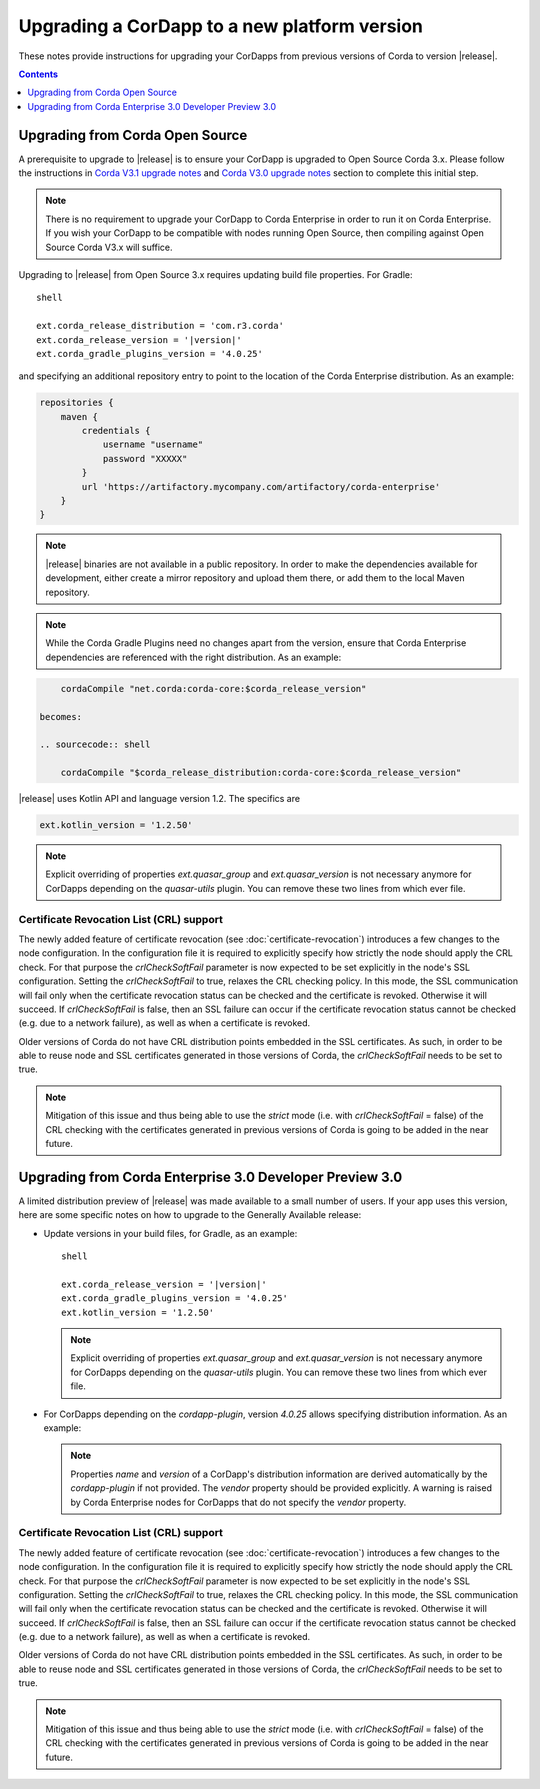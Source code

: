 Upgrading a CorDapp to a new platform version
=============================================

These notes provide instructions for upgrading your CorDapps from previous versions of Corda to version |release|.

.. contents::
    :depth: 1

Upgrading from Corda Open Source
--------------------------------

A prerequisite to upgrade to |release| is to ensure your CorDapp is upgraded to Open Source Corda 3.x.
Please follow the instructions in `Corda V3.1 upgrade notes <https://docs.corda.net/releases/release-V3.1/upgrade-notes.html#v3-0-to-v3-1>`_
and `Corda V3.0 upgrade notes <https://docs.corda.net/releases/release-V3.0/upgrade-notes.html#v2-0-to-v3-0>`_ section to complete this initial step.

.. note::
    There is no requirement to upgrade your CorDapp to Corda Enterprise in order to run it on Corda Enterprise. If
    you wish your CorDapp to be compatible with nodes running Open Source, then compiling against Open Source Corda V3.x
    will suffice.

Upgrading to |release| from Open Source 3.x requires updating build file properties. For Gradle:

.. parsed-literal:: shell

    ext.corda_release_distribution = 'com.r3.corda'
    ext.corda_release_version = '|version|'
    ext.corda_gradle_plugins_version = '4.0.25'
..

and specifying an additional repository entry to point to the location of the Corda Enterprise distribution. As an example:

.. sourcecode:: shell

    repositories {
        maven {
            credentials {
                username "username"
                password "XXXXX"
            }
            url 'https://artifactory.mycompany.com/artifactory/corda-enterprise'
        }
    }

.. note:: |release| binaries are not available in a public repository. In order to make the dependencies available for development, either create a mirror repository and upload them there, or add them to the local Maven repository.

.. note:: While the Corda Gradle Plugins need no changes apart from the version, ensure that Corda Enterprise dependencies are referenced with the right distribution. As an example:

.. sourcecode:: shell

       cordaCompile "net.corda:corda-core:$corda_release_version"

   becomes:

   .. sourcecode:: shell

       cordaCompile "$corda_release_distribution:corda-core:$corda_release_version"


|release| uses Kotlin API and language version 1.2. The specifics are

.. sourcecode:: shell

    ext.kotlin_version = '1.2.50'

.. note:: Explicit overriding of properties `ext.quasar_group` and `ext.quasar_version` is not necessary anymore for CorDapps depending on the `quasar-utils` plugin. You can remove these two lines from which ever file.

Certificate Revocation List (CRL) support
~~~~~~~~~~~~~~~~~~~~~~~~~~~~~~~~~~~~~~~~~

The newly added feature of certificate revocation (see :doc:`certificate-revocation`) introduces a few changes to the node configuration.
In the configuration file it is required to explicitly specify how strictly the node should apply the CRL check. For that purpose the `crlCheckSoftFail`
parameter is now expected to be set explicitly in the node's SSL configuration.
Setting the `crlCheckSoftFail` to true, relaxes the CRL checking policy. In this mode, the SSL communication
will fail only when the certificate revocation status can be checked and the certificate is revoked. Otherwise it will succeed.
If `crlCheckSoftFail` is false, then an SSL failure can occur if the certificate revocation status cannot be checked (e.g. due to a network failure), as well as when
a certificate is revoked.

Older versions of Corda do not have CRL distribution points embedded in the SSL certificates.
As such, in order to be able to reuse node and SSL certificates generated in those versions of Corda, the `crlCheckSoftFail` needs
to be set to true.

.. note::
    Mitigation of this issue and thus being able to use the `strict` mode (i.e. with `crlCheckSoftFail` = false)
    of the CRL checking with the certificates generated in previous versions of Corda is going to be added in the near future.

Upgrading from Corda Enterprise 3.0 Developer Preview 3.0
---------------------------------------------------------
A limited distribution preview of |release| was made available to a small number of users. If your app uses this version, here are some specific notes on how to upgrade to the Generally Available release:

* Update versions in your build files, for Gradle, as an example:

  .. parsed-literal:: shell

      ext.corda_release_version = '|version|'
      ext.corda_gradle_plugins_version = '4.0.25'
      ext.kotlin_version = '1.2.50'
  ..

  .. note:: Explicit overriding of properties `ext.quasar_group` and `ext.quasar_version` is not necessary anymore for CorDapps depending on the `quasar-utils` plugin. You can remove these two lines from which ever file.

* For CorDapps depending on the `cordapp-plugin`, version `4.0.25` allows specifying distribution information. As an example:

  .. sourcecode:: groovy
      cordapp {
        info {
          name "My CorDapp"
          vendor "My Company"
          version "1.0.1"
        }
      }

  .. note:: Properties `name` and `version` of a CorDapp's distribution information are derived automatically by the `cordapp-plugin` if not provided. The `vendor` property should be provided explicitly. A warning is raised by Corda Enterprise nodes for CorDapps that do not specify the `vendor` property.

Certificate Revocation List (CRL) support
~~~~~~~~~~~~~~~~~~~~~~~~~~~~~~~~~~~~~~~~~

The newly added feature of certificate revocation (see :doc:`certificate-revocation`) introduces a few changes to the node configuration.
In the configuration file it is required to explicitly specify how strictly the node should apply the CRL check. For that purpose the `crlCheckSoftFail`
parameter is now expected to be set explicitly in the node's SSL configuration.
Setting the `crlCheckSoftFail` to true, relaxes the CRL checking policy. In this mode, the SSL communication
will fail only when the certificate revocation status can be checked and the certificate is revoked. Otherwise it will succeed.
If `crlCheckSoftFail` is false, then an SSL failure can occur if the certificate revocation status cannot be checked (e.g. due to a network failure), as well as when
a certificate is revoked.

Older versions of Corda do not have CRL distribution points embedded in the SSL certificates.
As such, in order to be able to reuse node and SSL certificates generated in those versions of Corda, the `crlCheckSoftFail` needs
to be set to true.

.. note::
    Mitigation of this issue and thus being able to use the `strict` mode (i.e. with `crlCheckSoftFail` = false)
    of the CRL checking with the certificates generated in previous versions of Corda is going to be added in the near future.